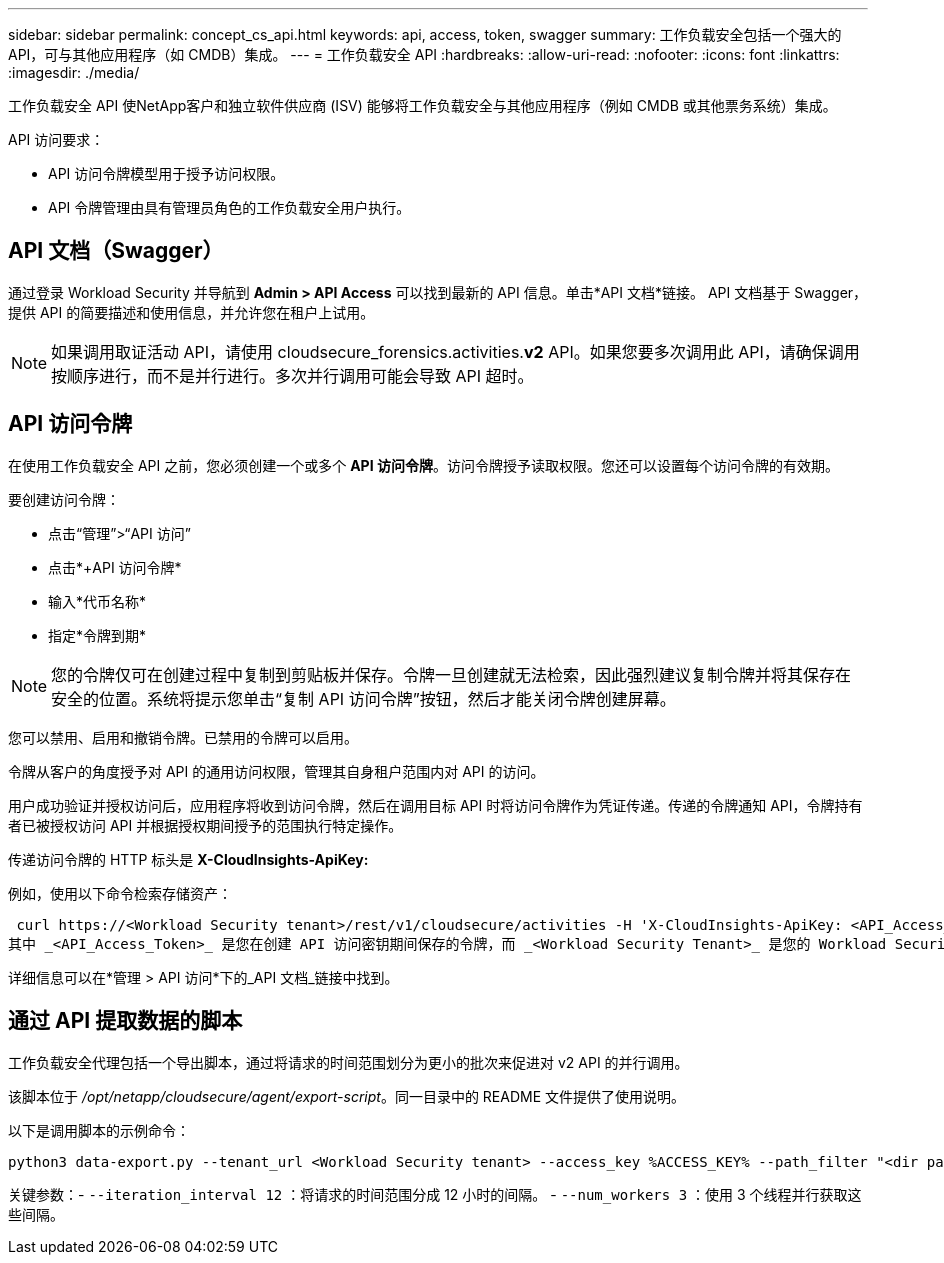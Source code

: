 ---
sidebar: sidebar 
permalink: concept_cs_api.html 
keywords: api, access, token, swagger 
summary: 工作负载安全包括一个强大的 API，可与其他应用程序（如 CMDB）集成。 
---
= 工作负载安全 API
:hardbreaks:
:allow-uri-read: 
:nofooter: 
:icons: font
:linkattrs: 
:imagesdir: ./media/


[role="lead"]
工作负载安全 API 使NetApp客户和独立软件供应商 (ISV) 能够将工作负载安全与其他应用程序（例如 CMDB 或其他票务系统）集成。

API 访问要求：

* API 访问令牌模型用于授予访问权限。
* API 令牌管理由具有管理员角色的工作负载安全用户执行。




== API 文档（Swagger）

通过登录 Workload Security 并导航到 *Admin > API Access* 可以找到最新的 API 信息。单击*API 文档*链接。  API 文档基于 Swagger，提供 API 的简要描述和使用信息，并允许您在租户上试用。


NOTE: 如果调用取证活动 API，请使用 cloudsecure_forensics.activities.*v2* API。如果您要多次调用此 API，请确保调用按顺序进行，而不是并行进行。多次并行调用可能会导致 API 超时。



== API 访问令牌

在使用工作负载安全 API 之前，您必须创建一个或多个 *API 访问令牌*。访问令牌授予读取权限。您还可以设置每个访问令牌的有效期。

要创建访问令牌：

* 点击“管理”>“API 访问”
* 点击*+API 访问令牌*
* 输入*代币名称*
* 指定*令牌到期*



NOTE: 您的令牌仅可在创建过程中复制到剪贴板并保存。令牌一旦创建就无法检索，因此强烈建议复制令牌并将其保存在安全的位置。系统将提示您单击“复制 API 访问令牌”按钮，然后才能关闭令牌创建屏幕。

您可以禁用、启用和撤销令牌。已禁用的令牌可以启用。

令牌从客户的角度授予对 API 的通用访问权限，管理其自身租户范围内对 API 的访问。

用户成功验证并授权访问后，应用程序将收到访问令牌，然后在调用目标 API 时将访问令牌作为凭证传递。传递的令牌通知 API，令牌持有者已被授权访问 API 并根据授权期间授予的范围执行特定操作。

传递访问令牌的 HTTP 标头是 *X-CloudInsights-ApiKey:*

例如，使用以下命令检索存储资产：

 curl https://<Workload Security tenant>/rest/v1/cloudsecure/activities -H 'X-CloudInsights-ApiKey: <API_Access_Token>'
其中 _<API_Access_Token>_ 是您在创建 API 访问密钥期间保存的令牌，而 _<Workload Security Tenant>_ 是您的 Workload Security 环境的租户 URL。

详细信息可以在*管理 > API 访问*下的_API 文档_链接中找到。



== 通过 API 提取数据的脚本

工作负载安全代理包括一个导出脚本，通过将请求的时间范围划分为更小的批次来促进对 v2 API 的并行调用。

该脚本位于 _/opt/netapp/cloudsecure/agent/export-script_。同一目录中的 README 文件提供了使用说明。

以下是调用脚本的示例命令：

[source]
----
python3 data-export.py --tenant_url <Workload Security tenant> --access_key %ACCESS_KEY% --path_filter "<dir path>" --user_name "<user>" --from_time "01-08-2024 00:00:00" --to_time "31-08-2024 23:59:59" --iteration_interval 12 --num_workers 3
----
关键参数：- `--iteration_interval 12` ：将请求的时间范围分成 12 小时的间隔。  - `--num_workers 3` ：使用 3 个线程并行获取这些间隔。
